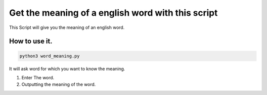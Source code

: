 Get the meaning of a english word with this script
==================================================

|checkout|

This Script will give you the meaning of an english word.

How to use it.
--------------

.. code-block:: bash

  python3 word_meaning.py

It will ask word for which you want to know the meaning.

1. Enter The word.

2. Outputting the meaning of the word.
  
.. |checkout| image:: https://forthebadge.com/images/badges/check-it-out.svg
  :target: https://github.com/HarshCasper/Rotten-Scripts/tree/master/Python/Word_Meaning/

